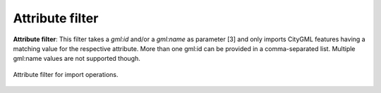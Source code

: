 .. _impexp_import_attribute_filter:

Attribute filter
----------------

**Attribute filter**: This filter takes a *gml:id* and/or a *gml:name* as
parameter [3] and only imports CityGML features having a matching value for
the respective attribute. More than one gml:id can be provided in a comma-separated list.
Multiple gml:name values are not supported though.

.. figure:: /media/impexp_import_attribute_filter.png
   :name: impexp_import_attribute_filter_fig
   :align: center

   Attribute filter for import operations.